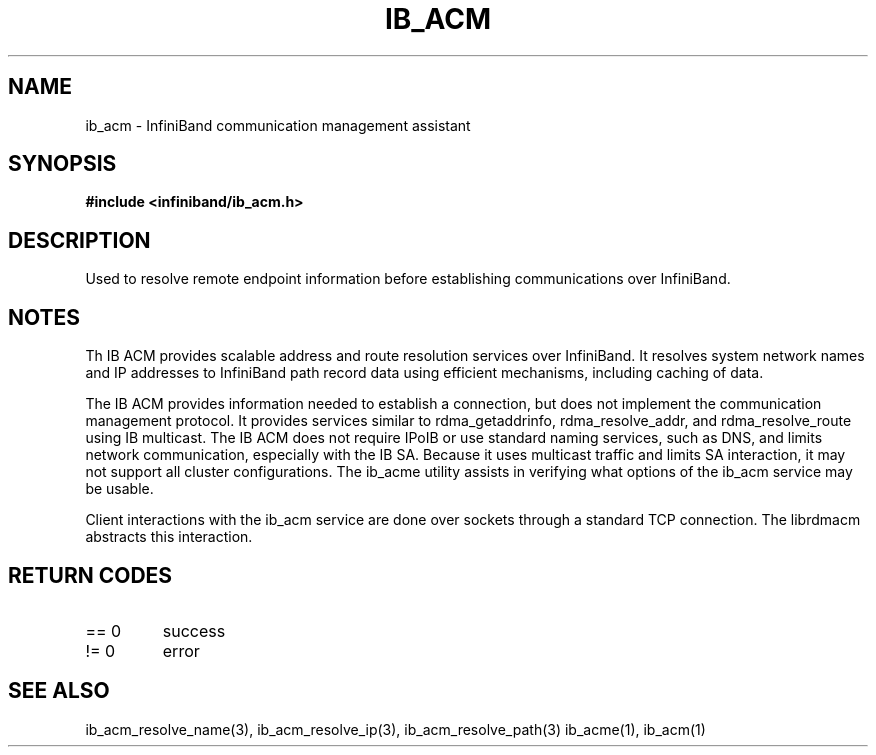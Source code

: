 .TH "IB_ACM" 7 "2009-09-09" "IB_ACM" "IB ACM User Guide" IB_ACM
.SH NAME
ib_acm \- InfiniBand communication management assistant
.SH SYNOPSIS
.B "#include <infiniband/ib_acm.h>"
.SH "DESCRIPTION"
Used to resolve remote endpoint information before establishing communications
over InfiniBand.
.SH "NOTES"
Th IB ACM provides scalable address and route resolution services over
InfiniBand.  It resolves system network names and IP addresses to InfiniBand
path record data using efficient mechanisms, including caching of data.
.P
The IB ACM provides information needed to establish a connection, but does
not implement the communication management protocol.  It provides services
similar to rdma_getaddrinfo, rdma_resolve_addr, and rdma_resolve_route using
IB multicast.
The IB ACM does not require IPoIB or use standard naming services, such as
DNS, and limits network communication, especially with the IB SA.
Because it uses multicast traffic and limits SA interaction, it may
not support all cluster configurations.  The ib_acme utility assists in
verifying what options of the ib_acm service may be usable.
.P
Client interactions with the ib_acm service are done over sockets through
a standard TCP connection.  The librdmacm abstracts this interaction.
.SH "RETURN CODES"
.IP "== 0"
success
.IP "!= 0"
error
.SH "SEE ALSO"
ib_acm_resolve_name(3), ib_acm_resolve_ip(3), ib_acm_resolve_path(3)
ib_acme(1), ib_acm(1)
